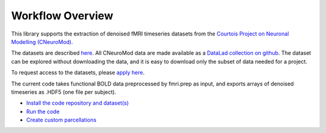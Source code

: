 Workflow Overview
=================

This library supports the extraction of denoised fMRI timeseries datasets from
the `Courtois Project on Neuronal Modelling (CNeuroMod) <https://www.cneuromod.ca/>`_.

The datasets are described `here <https://docs.cneuromod.ca/en/latest/DATASETS.html/>`_. All CNeuroMod data are made available as a `DataLad collection on github <https://github.com/courtois-neuromod/>`_. The dataset can be explored without downloading the data, and it is easy to download only the subset of data needed for a project.

To request access to the datasets, please `apply here <https://www.cneuromod.ca/access/access/>`_.

The current code takes functional BOLD data preprocessed by fmri.prep as input, and
exports arrays of denoised timeseries as .HDF5 (one file per subject).


* `Install the code repository and dataset(s) <https://github.com/courtois-neuromod/cneuromod_extract_tseries/blob/dev/docs/installation.rst/>`_

* `Run the code <https://github.com/courtois-neuromod/cneuromod_extract_tseries/blob/dev/docs/running.rst/>`_

* `Create custom parcellations <https://github.com/courtois-neuromod/cneuromod_extract_tseries/blob/dev/docs/parcellations.rst/>`_
